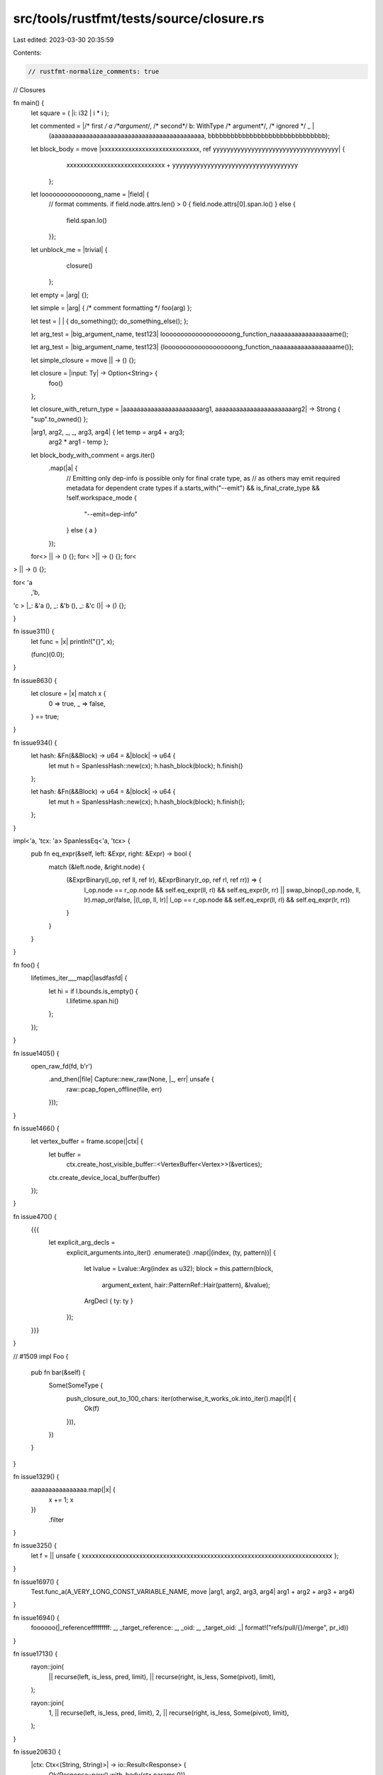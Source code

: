 src/tools/rustfmt/tests/source/closure.rs
=========================================

Last edited: 2023-03-30 20:35:59

Contents:

.. code-block:: rs

    // rustfmt-normalize_comments: true
// Closures

fn main() {
    let square = ( |i:  i32 | i  *  i );

    let commented = |/* first */ a /*argument*/, /* second*/ b: WithType /* argument*/, /* ignored */ _ |
        (aaaaaaaaaaaaaaaaaaaaaaaaaaaaaaaaaaaaaaaaaaaa, bbbbbbbbbbbbbbbbbbbbbbbbbbbbbbb);

    let block_body = move   |xxxxxxxxxxxxxxxxxxxxxxxxxxxxx,  ref  yyyyyyyyyyyyyyyyyyyyyyyyyyyyyyyyyyyy| {
            xxxxxxxxxxxxxxxxxxxxxxxxxxxxx + yyyyyyyyyyyyyyyyyyyyyyyyyyyyyyyyyyyy
        };

    let loooooooooooooong_name = |field| {
             // format comments.
             if field.node.attrs.len() > 0 { field.node.attrs[0].span.lo()
             } else {
                 field.span.lo()
             }};

    let unblock_me = |trivial| {
                         closure()
                     };

    let empty = |arg|    {};

    let simple = |arg| { /*  comment formatting */ foo(arg) };

    let test = |  | { do_something(); do_something_else(); };

    let arg_test = |big_argument_name, test123| looooooooooooooooooong_function_naaaaaaaaaaaaaaaaame();

    let arg_test = |big_argument_name, test123| {looooooooooooooooooong_function_naaaaaaaaaaaaaaaaame()};

    let simple_closure = move ||   ->  () {};

    let closure = |input: Ty| -> Option<String> {
        foo()
    };

    let closure_with_return_type = |aaaaaaaaaaaaaaaaaaaaaaarg1, aaaaaaaaaaaaaaaaaaaaaaarg2| -> Strong { "sup".to_owned() };

    |arg1, arg2, _, _, arg3, arg4| { let temp = arg4 + arg3;
                                     arg2 * arg1 - temp };

    let block_body_with_comment = args.iter()
        .map(|a| {
            // Emitting only dep-info is possible only for final crate type, as
            // as others may emit required metadata for dependent crate types
            if a.starts_with("--emit") && is_final_crate_type && !self.workspace_mode {
                "--emit=dep-info"
            } else { a }
        });

    for<>          || -> () {};
    for<         >|| -> () {};
    for<
>   || -> () {};

for<   'a
   ,'b,
'c  >   |_: &'a (), _: &'b (), _: &'c ()| -> () {};

}

fn issue311() {
    let func = |x| println!("{}", x);

    (func)(0.0);
}

fn issue863() {
    let closure = |x| match x {
        0 => true,
        _ => false,
    } == true;
}

fn issue934() {
    let hash: &Fn(&&Block) -> u64 = &|block| -> u64 {
        let mut h = SpanlessHash::new(cx);
        h.hash_block(block);
        h.finish()
    };

    let hash: &Fn(&&Block) -> u64 = &|block| -> u64 {
        let mut h = SpanlessHash::new(cx);
        h.hash_block(block);
        h.finish();
    };
}

impl<'a, 'tcx: 'a> SpanlessEq<'a, 'tcx> {
    pub fn eq_expr(&self, left: &Expr, right: &Expr) -> bool {
        match (&left.node, &right.node) {
            (&ExprBinary(l_op, ref ll, ref lr), &ExprBinary(r_op, ref rl, ref rr)) => {
                l_op.node == r_op.node && self.eq_expr(ll, rl) && self.eq_expr(lr, rr) ||
                swap_binop(l_op.node, ll, lr).map_or(false, |(l_op, ll, lr)| l_op == r_op.node && self.eq_expr(ll, rl) && self.eq_expr(lr, rr))
            }
        }
    }
}

fn foo() {
    lifetimes_iter___map(|lasdfasfd| {
        let hi = if l.bounds.is_empty() {
            l.lifetime.span.hi()
        };
    });
}

fn issue1405() {
    open_raw_fd(fd, b'r')
        .and_then(|file| Capture::new_raw(None, |_, err| unsafe {
            raw::pcap_fopen_offline(file, err)
        }));
}

fn issue1466() {
    let vertex_buffer = frame.scope(|ctx| {
        let buffer =
            ctx.create_host_visible_buffer::<VertexBuffer<Vertex>>(&vertices);
        ctx.create_device_local_buffer(buffer)
    });
}

fn issue470() {
    {{{
        let explicit_arg_decls =
            explicit_arguments.into_iter()
            .enumerate()
            .map(|(index, (ty, pattern))| {
                let lvalue = Lvalue::Arg(index as u32);
                block = this.pattern(block,
                                     argument_extent,
                                     hair::PatternRef::Hair(pattern),
                                     &lvalue);
                ArgDecl { ty: ty }
            });
    }}}
}

// #1509
impl Foo {
    pub fn bar(&self) {
        Some(SomeType {
            push_closure_out_to_100_chars: iter(otherwise_it_works_ok.into_iter().map(|f| {
                Ok(f)
            })),
        })
    }
}

fn issue1329() {
    aaaaaaaaaaaaaaaa.map(|x| {
        x += 1;
        x
    })
        .filter
}

fn issue325() {
    let f = || unsafe { xxxxxxxxxxxxxxxxxxxxxxxxxxxxxxxxxxxxxxxxxxxxxxxxxxxxxxxxxxxxxxxxxxxxxxxxxx };
}

fn issue1697() {
    Test.func_a(A_VERY_LONG_CONST_VARIABLE_NAME, move |arg1, arg2, arg3, arg4| arg1 + arg2 + arg3 + arg4)
}

fn issue1694() {
    foooooo(|_referencefffffffff: _, _target_reference: _, _oid: _, _target_oid: _| format!("refs/pull/{}/merge", pr_id))
}

fn issue1713() {
    rayon::join(
        || recurse(left, is_less, pred, limit),
        || recurse(right, is_less, Some(pivot), limit),
    );

    rayon::join(
        1,
        || recurse(left, is_less, pred, limit),
        2,
        || recurse(right, is_less, Some(pivot), limit),
    );
}

fn issue2063() {
    |ctx: Ctx<(String, String)>| -> io::Result<Response> {
        Ok(Response::new().with_body(ctx.params.0))
    }
}

fn issue1524() {
    let f = |x| {{{{x}}}};
    let f = |x| {{{x}}};
    let f = |x| {{x}};
    let f = |x| {x};
    let f = |x| x;
}

fn issue2171() {
    foo(|| unsafe {
        if PERIPHERALS {
            loop {}
        } else {
            PERIPHERALS = true;
        }
    })
}

fn issue2207() {
    a.map(|_| unsafe {
        a_very_very_very_very_very_very_very_long_function_name_or_anything_else()
    }.to_string())
}

fn issue2262() {
    result.init(&mut result.slave.borrow_mut(), &mut (result.strategy)()).map_err(|factory| Error {
        factory,
        slave: None,
    })?;
}


